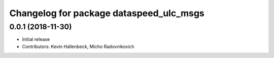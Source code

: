 ^^^^^^^^^^^^^^^^^^^^^^^^^^^^^^^^^^^^^^^^
Changelog for package dataspeed_ulc_msgs
^^^^^^^^^^^^^^^^^^^^^^^^^^^^^^^^^^^^^^^^

0.0.1 (2018-11-30)
------------------
* Initial release
* Contributors: Kevin Hallenbeck, Micho Radovnikovich
